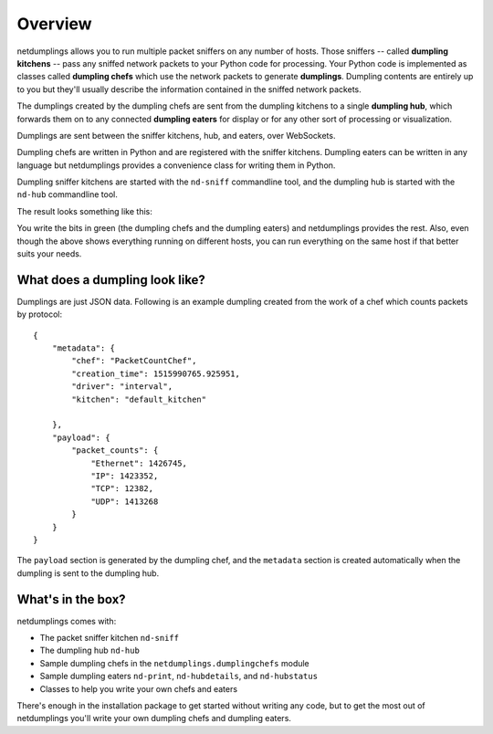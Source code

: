 Overview
========

netdumplings allows you to run multiple packet sniffers on any number of hosts.
Those sniffers -- called **dumpling kitchens** -- pass any sniffed network
packets to your Python code for processing. Your Python code is implemented as
classes called **dumpling chefs** which use the network packets to generate
**dumplings**. Dumpling contents are entirely up to you but they'll usually
describe the information contained in the sniffed network packets.

The dumplings created by the dumpling chefs are sent from the dumpling kitchens
to a single **dumpling hub**, which forwards them on to any connected
**dumpling eaters** for display or for any other sort of processing or
visualization.

Dumplings are sent between the sniffer kitchens, hub, and eaters, over
WebSockets.

Dumpling chefs are written in Python and are registered with the sniffer
kitchens. Dumpling eaters can be written in any language but netdumplings
provides a convenience class for writing them in Python.

Dumpling sniffer kitchens are started with the ``nd-sniff`` commandline tool,
and the dumpling hub is started with the ``nd-hub`` commandline tool.

The result looks something like this:

.. image:: ../_static/overview.svg
   :align: center

You write the bits in green (the dumpling chefs and the dumpling eaters) and
netdumplings provides the rest. Also, even though the above shows everything
running on different hosts, you can run everything on the same host if that
better suits your needs.

What does a dumpling look like?
-------------------------------

Dumplings are just JSON data. Following is an example dumpling created from the
work of a chef which counts packets by protocol: ::

    {
        "metadata": {
            "chef": "PacketCountChef",
            "creation_time": 1515990765.925951,
            "driver": "interval",
            "kitchen": "default_kitchen"

        },
        "payload": {
            "packet_counts": {
                "Ethernet": 1426745,
                "IP": 1423352,
                "TCP": 12382,
                "UDP": 1413268
            }
        }
    }

The ``payload`` section is generated by the dumpling chef, and the ``metadata``
section is created automatically when the dumpling is sent to the dumpling hub.

What's in the box?
------------------

netdumplings comes with:

* The packet sniffer kitchen ``nd-sniff``
* The dumpling hub ``nd-hub``
* Sample dumpling chefs in the ``netdumplings.dumplingchefs`` module
* Sample dumpling eaters ``nd-print``, ``nd-hubdetails``, and ``nd-hubstatus``
* Classes to help you write your own chefs and eaters

There's enough in the installation package to get started without writing any
code, but to get the most out of netdumplings you'll write your own dumpling
chefs and dumpling eaters.
